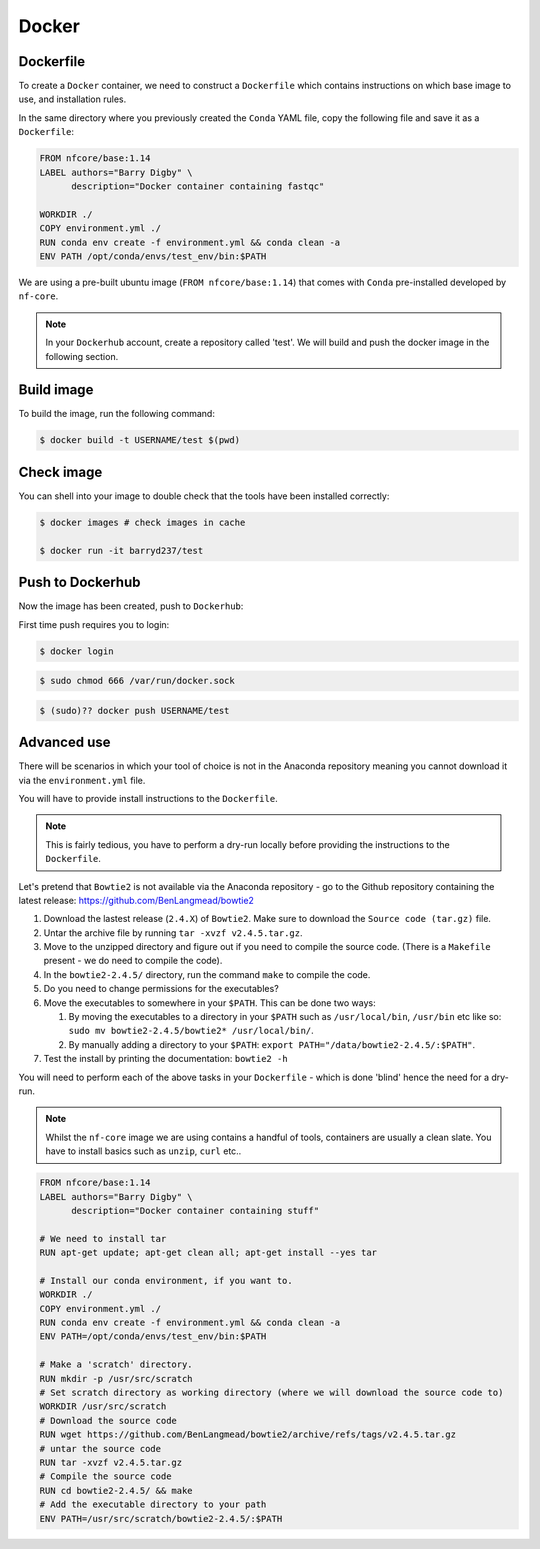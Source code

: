Docker 
======

Dockerfile
----------

To create a ``Docker`` container, we need to construct a ``Dockerfile`` which contains instructions on which base image to use, and installation rules. 

In the same directory where you previously created the ``Conda`` YAML file, copy the following file and save it as a ``Dockerfile``:

.. code-block:: dockerfile

    FROM nfcore/base:1.14
    LABEL authors="Barry Digby" \
          description="Docker container containing fastqc"
    
    WORKDIR ./
    COPY environment.yml ./
    RUN conda env create -f environment.yml && conda clean -a
    ENV PATH /opt/conda/envs/test_env/bin:$PATH

We are using a pre-built ubuntu image (``FROM nfcore/base:1.14``) that comes with ``Conda`` pre-installed developed by ``nf-core``. 

.. note::

    In your ``Dockerhub`` account, create a repository called 'test'. We will build and push the docker image in the following section. 

Build image
-----------

To build the image, run the following command:

.. code-block:: bash

    $ docker build -t USERNAME/test $(pwd)

Check image
-----------

You can shell into your image to double check that the tools have been installed correctly:

.. code-block:: bash

    $ docker images # check images in cache

    $ docker run -it barryd237/test


Push to Dockerhub
-----------------

Now the image has been created, push to ``Dockerhub``:

First time push requires you to login:

.. code-block:: bash

    $ docker login

.. code-block:: bash

    $ sudo chmod 666 /var/run/docker.sock

.. code-block:: bash

    $ (sudo)?? docker push USERNAME/test


Advanced use
------------

There will be scenarios in which your tool of choice is not in the Anaconda repository meaning you cannot download it via the ``environment.yml`` file.

You will have to provide install instructions to the ``Dockerfile``.

.. note::

    This is fairly tedious, you have to perform a dry-run locally before providing the instructions to the ``Dockerfile``. 

Let's pretend that ``Bowtie2`` is not available via the Anaconda repository - go to the Github repository containing the latest release: `https://github.com/BenLangmead/bowtie2 <https://github.com/BenLangmead/bowtie2>`_

#. Download the lastest release (``2.4.X``) of ``Bowtie2``. Make sure to download the ``Source code (tar.gz)`` file. 

#. Untar the archive file by running ``tar -xvzf v2.4.5.tar.gz``.

#. Move to the unzipped directory and figure out if you need to compile the source code. (There is a ``Makefile`` present - we do need to compile the code).

#. In the ``bowtie2-2.4.5/`` directory, run the command ``make`` to compile the code. 

#. Do you need to change permissions for the executables?

#. Move the executables to somewhere in your ``$PATH``. This can be done two ways: 

   #. By moving the executables to a directory in your ``$PATH`` such as ``/usr/local/bin``, ``/usr/bin`` etc like so: ``sudo mv bowtie2-2.4.5/bowtie2* /usr/local/bin/``.

   #. By manually adding a directory to your ``$PATH``: ``export PATH="/data/bowtie2-2.4.5/:$PATH"``.

#. Test the install by printing the documentation: ``bowtie2 -h``

You will need to perform each of the above tasks in your ``Dockerfile`` - which is done 'blind' hence the need for a dry-run.

.. note:: 

    Whilst the ``nf-core`` image we are using contains a handful of tools, containers are usually a clean slate. You have to install basics such as ``unzip``, ``curl`` etc.. 

.. code-block:: dockerfile


    FROM nfcore/base:1.14
    LABEL authors="Barry Digby" \
          description="Docker container containing stuff"
    
    # We need to install tar 
    RUN apt-get update; apt-get clean all; apt-get install --yes tar
    
    # Install our conda environment, if you want to. 
    WORKDIR ./
    COPY environment.yml ./
    RUN conda env create -f environment.yml && conda clean -a
    ENV PATH=/opt/conda/envs/test_env/bin:$PATH

    # Make a 'scratch' directory. 
    RUN mkdir -p /usr/src/scratch
    # Set scratch directory as working directory (where we will download the source code to)
    WORKDIR /usr/src/scratch
    # Download the source code
    RUN wget https://github.com/BenLangmead/bowtie2/archive/refs/tags/v2.4.5.tar.gz
    # untar the source code
    RUN tar -xvzf v2.4.5.tar.gz
    # Compile the source code
    RUN cd bowtie2-2.4.5/ && make
    # Add the executable directory to your path
    ENV PATH=/usr/src/scratch/bowtie2-2.4.5/:$PATH


